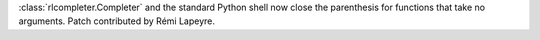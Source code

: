 :class:`rlcompleter.Completer` and the standard Python shell now close the
parenthesis for functions that take no arguments. Patch contributed by Rémi
Lapeyre.
